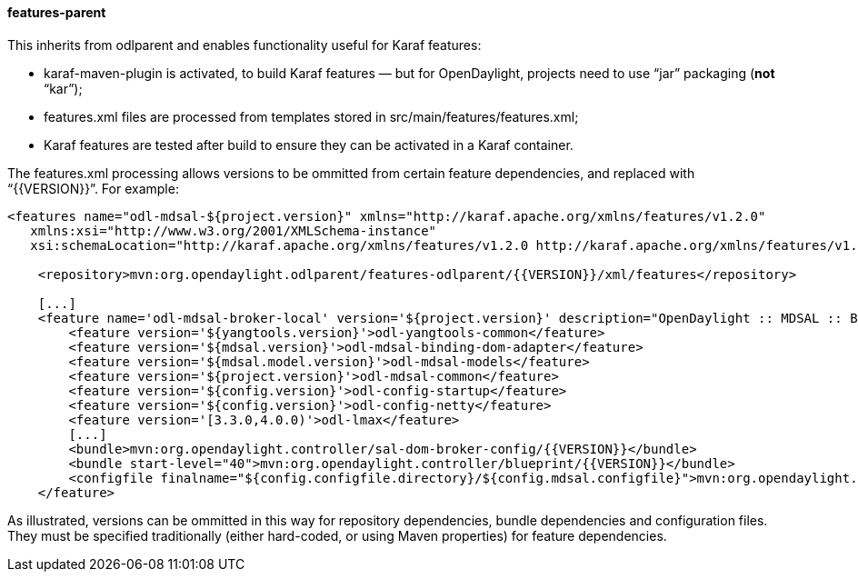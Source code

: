 ==== features-parent
This inherits from +odlparent+ and enables functionality useful for Karaf features: +

* +karaf-maven-plugin+ is activated, to build Karaf features — but for OpenDaylight, projects need to use “jar”
  packaging (**not** “kar”);
* +features.xml+ files are processed from templates stored in +src/main/features/features.xml+;
* Karaf features are tested after build to ensure they can be activated in a Karaf container.

The +features.xml+ processing allows versions to be ommitted from certain feature dependencies, and replaced with
“+{{VERSION}}+”. For example:

--------------------------------------
<features name="odl-mdsal-${project.version}" xmlns="http://karaf.apache.org/xmlns/features/v1.2.0"
   xmlns:xsi="http://www.w3.org/2001/XMLSchema-instance"
   xsi:schemaLocation="http://karaf.apache.org/xmlns/features/v1.2.0 http://karaf.apache.org/xmlns/features/v1.2.0">

    <repository>mvn:org.opendaylight.odlparent/features-odlparent/{{VERSION}}/xml/features</repository>

    [...]
    <feature name='odl-mdsal-broker-local' version='${project.version}' description="OpenDaylight :: MDSAL :: Broker">
        <feature version='${yangtools.version}'>odl-yangtools-common</feature>
        <feature version='${mdsal.version}'>odl-mdsal-binding-dom-adapter</feature>
        <feature version='${mdsal.model.version}'>odl-mdsal-models</feature>
        <feature version='${project.version}'>odl-mdsal-common</feature>
        <feature version='${config.version}'>odl-config-startup</feature>
        <feature version='${config.version}'>odl-config-netty</feature>
        <feature version='[3.3.0,4.0.0)'>odl-lmax</feature>
        [...]
        <bundle>mvn:org.opendaylight.controller/sal-dom-broker-config/{{VERSION}}</bundle>
        <bundle start-level="40">mvn:org.opendaylight.controller/blueprint/{{VERSION}}</bundle>
        <configfile finalname="${config.configfile.directory}/${config.mdsal.configfile}">mvn:org.opendaylight.controller/md-sal-config/{{VERSION}}/xml/config</configfile>
    </feature>
--------------------------------------

As illustrated, versions can be ommitted in this way for repository dependencies, bundle dependencies and configuration
files. They must be specified traditionally (either hard-coded, or using Maven properties) for feature dependencies.
